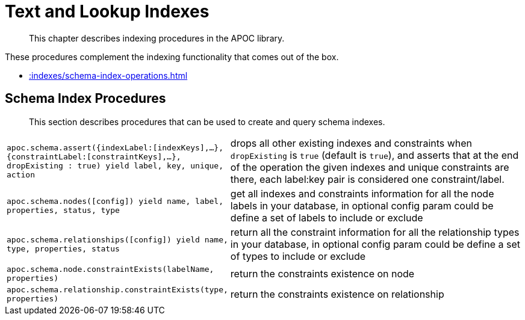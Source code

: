 [[indexes]]
= Text and Lookup Indexes

[abstract]
--
This chapter describes indexing procedures in the APOC library.
--

These procedures complement the indexing functionality that comes out of the box.

* xref::indexes/schema-index-operations.adoc[]

[[schema-index-operations]]
== Schema Index Procedures

[abstract]
--
This section describes procedures that can be used to create and query schema indexes.
--

[cols="1m,5"]
|===
| apoc.schema.assert({indexLabel:[indexKeys],...},{constraintLabel:[constraintKeys],...}, dropExisting : true) yield label, key, unique, action | drops all other existing indexes and constraints when `dropExisting` is `true` (default is `true`), and asserts that at the end of the operation the given indexes and unique constraints are there, each label:key pair is considered one constraint/label.
| apoc.schema.nodes([config]) yield name, label, properties, status, type | get all indexes and constraints information for all the node labels in your database, in optional config param could be define a set of labels to include or exclude
| apoc.schema.relationships([config]) yield name, type, properties, status | return all the constraint information for all the relationship types in your database, in optional config param could be define a set of types to include or exclude
| apoc.schema.node.constraintExists(labelName, properties) | return the constraints existence on node
| apoc.schema.relationship.constraintExists(type, properties) | return the constraints existence on relationship
|===
